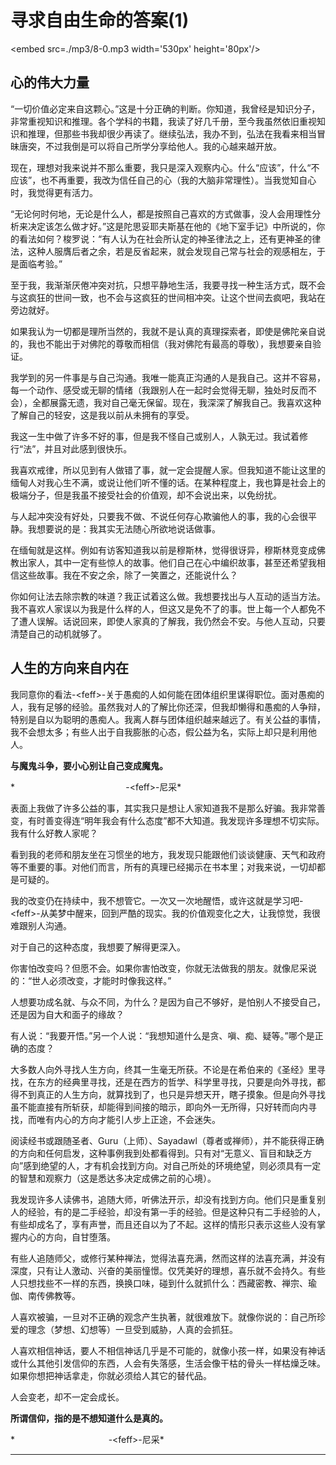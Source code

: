 * 寻求自由生命的答案(1)

<embed src=./mp3/8-0.mp3 width='530px' height='80px'/>

** 心的伟大力量
:PROPERTIES:
:CUSTOM_ID: 心的伟大力量
:END:

“一切价值必定来自这颗心。”这是十分正确的判断。你知道，我曾经是知识分子，非常重视知识和推理。各个学科的书籍，我读了好几千册，至今我虽然依旧重视知识和推理，但那些书我却很少再读了。继续弘法，我办不到，弘法在我看来相当冒昧唐突，不过我倒是可以将自己所学分享给他人。我的心越来越开放。

现在，理想对我来说并不那么重要，我只是深入观察内心。什么“应该”，什么“不应该”，也不再重要，我改为信任自己的心（我的大脑非常理性）。当我觉知自心时，我觉得更有活力。

“无论何时何地，无论是什么人，都是按照自己喜欢的方式做事，没人会用理性分析来决定该怎么做才好。”这是陀思妥耶夫斯基在他的《地下室手记》中所说的，你的看法如何？梭罗说：“有人认为在社会所认定的神圣律法之上，还有更神圣的律法，这种人服膺后者之余，若是反省起来，就会发现自己常与社会的观感相左，于是面临考验。”

至于我，我渐渐厌倦冲突对抗，只想平静地生活，我要寻找一种生活方式，既不会与这疯狂的世间一致，也不会与这疯狂的世间相冲突。让这个世间去疯吧，我站在旁边就好。

如果我认为一切都是理所当然的，我就不是认真的真理探索者，即使是佛陀亲自说的，我也不能出于对佛陀的尊敬而相信（我对佛陀有最高的尊敬），我想要亲自验证。

我学到的另一件事是与自己沟通。我唯一能真正沟通的人是我自己。这并不容易，每一个动作、感受或无聊的情绪（我跟别人在一起时会觉得无聊，独处时反而不会），全都展露无遗，我对自己毫无保留。现在，我深深了解我自己。我喜欢这种了解自己的轻安，这是我以前从未拥有的享受。

我这一生中做了许多不好的事，但是我不怪自己或别人，人孰无过。我试着修行“法”，并且对此感到很快乐。

我喜欢戒律，所以见到有人做错了事，就一定会提醒人家。但我知道不能让这里的缅甸人对我心生不满，或说让他们听不懂的话。在某种程度上，我也算是社会上的极端分子，但是我虽不接受社会的价值观，却不会说出来，以免纷扰。

与人起冲突没有好处，只要我不做、不说任何存心欺骗他人的事，我的心会很平静。我想要说的是：我其实无法随心所欲地说话做事。

在缅甸就是这样。例如有访客知道我以前是穆斯林，觉得很讶异，穆斯林竞变成佛教出家人，其中一定有些惊人的故事。他们自己在心中编织故事，甚至还希望我相信这些故事。我在不安之余，除了一笑置之，还能说什么？

你如何让法去除宗教的味道？我正试着这么做。我想要找出与人互动的适当方法。我不喜欢人家误以为我是什么样的人，但这又是免不了的事。世上每一个人都免不了遭人误解。话说回来，即使人家真的了解我，我仍然会不安。与他人互动，只要清楚自己的动机就够了。

[[./img/8-0.jpeg]]

** 人生的方向来自内在
:PROPERTIES:
:CUSTOM_ID: 人生的方向来自内在
:END:

我同意你的看法-<feff>-关于愚痴的人如何能在团体组织里谋得职位。面对愚痴的人，我有足够的经验。虽然我对人的了解比你还深，但我却懒得和愚痴的人争辩，特别是自以为聪明的愚痴人。我离人群与团体组织越来越远了。有关公益的事情，我不会想太多；有些人出于自我膨胀的心态，假公益为名，实际上却只是利用他人。

*与魔鬼斗争，要小心别让自己变成魔鬼。*

*                                             -<feff>-尼采*

表面上我做了许多公益的事，其实我只是想让人家知道我不是那么好骗。我非常善变，有时善变得连“明年我会有什么态度”都不大知道。我发现许多理想不切实际。我有什么好教人家呢？

看到我的老师和朋友坐在习惯坐的地方，我发现只能跟他们谈谈健康、天气和政府等不重要的事。对他们而言，所有的真理已经揭示在书本里；对我来说，一切却都是可疑的。

我的改变仍在持续中，我不想管它。一次又一次地醒悟，或许这就是学习吧-<feff>-从美梦中醒来，回到严酷的现实。我的价值观变化之大，让我惊觉，我很难跟别人沟通。

对于自己的这种态度，我想要了解得更深入。

你害怕改变吗？但愿不会。如果你害怕改变，你就无法做我的朋友。就像尼采说的：“世人必须改变，才能时时像我这样。”

人想要功成名就、与众不同，为什么？是因为自己不够好，是怕别人不接受自己，还是因为自大和面子的缘故？

有人说：“我要开悟。”另一个人说：“我想知道什么是贪、嗔、痴、疑等。”哪个是正确的态度？

大多数人向外寻找人生方向，终其一生毫无所获。不论是在希伯来的《圣经》里寻找，在东方的经典里寻找，还是在西方的哲学、科学里寻找，只要是向外寻找，都得不到真正的人生方向，就算找到了，也只是异想天开，瞎子摸象。但是向外寻找虽不能直接有所斩获，却能得到间接的暗示，即向外一无所得，只好转而向内寻找，而唯有内心的方向才能引人步上正途，不会迷失。

阅读经书或跟随圣者、Guru（上师）、Sayadawl（尊者或禅师），并不能获得正确的方向和任何启发，这种事例我到处都看得到。只有对“无意义、盲目和缺乏方向”感到绝望的人，才有机会找到方向。对自己所处的环境绝望，则必须具有一定的智慧和观察力（这是悉达多决定成佛之前的心境）。

我发现许多人读佛书，追随大师，听佛法开示，却没有找到方向。他们只是重复别人的经验，有的是二手经验，却没有第一手的经验。但是这种只有二手经验的人，有些却成名了，享有声誉，而且还自以为了不起。这样的情形只表示这些人没有掌握内心的方向，自甘堕落。

有些人追随师父，或修行某种禅法，觉得法喜充满，然而这样的法喜充满，并没有深度，只有让人激动、兴奋的美丽憧憬。仅凭美好的理想，喜乐就不会持久。有些人只想找些不一样的东西，换换口味，碰到什么就抓什么：西藏密教、禅宗、瑜伽、南传佛教等。

人喜欢被骗，一旦对不正确的观念产生执著，就很难放下。就像你说的：自己所珍爱的理念（梦想、幻想等）一旦受到威胁，人真的会抓狂。

人喜欢相信神话，要人不相信神话几乎是不可能的，就像小孩一样，如果没有神话或什么其他引发信仰的东西，人会有失落感，生活会像干枯的骨头一样枯燥乏味。如果你想把神话拿走，你就必须给人其它的替代品。

人会变老，却不一定会成长。

*所谓信仰，指的是不想知道什么是真的。*

*                                      -<feff>-尼采*

--------------

